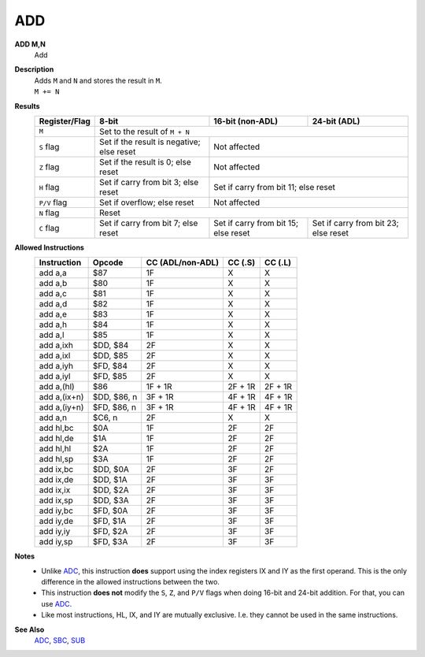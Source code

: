 ADD
--------

**ADD M,N**
	Add

**Description**
	| Adds ``M`` and ``N`` and stores the result in ``M``.
	| ``M += N``

**Results**
	================    ==========================================  ==========================================  ========================================
	Register/Flag       8-bit                                       16-bit (non-ADL)                            24-bit (ADL)
	================    ==========================================  ==========================================  ========================================
	``M``               Set to the result of ``M + N``
	----------------    --------------------------------------------------------------------------------------------------------------------------------
	``S`` flag          Set if the result is negative; else reset   Not affected
	----------------    ------------------------------------------  ------------------------------------------------------------------------------------
	``Z`` flag          Set if the result is 0; else reset          Not affected
	----------------    ------------------------------------------  ------------------------------------------------------------------------------------
	``H`` flag          Set if carry from bit 3; else reset         Set if carry from bit 11; else reset
	----------------    ------------------------------------------  ------------------------------------------------------------------------------------
	``P/V`` flag        Set if overflow; else reset                 Not affected
	----------------    ------------------------------------------  ------------------------------------------------------------------------------------
	``N`` flag          Reset
	----------------    --------------------------------------------------------------------------------------------------------------------------------
	``C`` flag          Set if carry from bit 7; else reset         Set if carry from bit 15; else reset        Set if carry from bit 23; else reset
	================    ==========================================  ==========================================  ========================================

**Allowed Instructions**
	================  ================  ================  ================  ================
	Instruction       Opcode            CC (ADL/non-ADL)  CC (.S)           CC (.L)
	================  ================  ================  ================  ================
	add a,a           $87               1F                X                 X
	add a,b           $80               1F                X                 X
	add a,c           $81               1F                X                 X
	add a,d           $82               1F                X                 X
	add a,e           $83               1F                X                 X
	add a,h           $84               1F                X                 X
	add a,l           $85               1F                X                 X
	add a,ixh         $DD, $84          2F                X                 X
	add a,ixl         $DD, $85          2F                X                 X
	add a,iyh         $FD, $84          2F                X                 X
	add a,iyl         $FD, $85          2F                X                 X
	add a,(hl)        $86               1F + 1R           2F + 1R           2F + 1R
	add a,(ix+n)      $DD, $86, n       3F + 1R           4F + 1R           4F + 1R
	add a,(iy+n)      $FD, $86, n       3F + 1R           4F + 1R           4F + 1R
	add a,n           $C6, n            2F                X                 X
	add hl,bc         $0A               1F                2F                2F
	add hl,de         $1A               1F                2F                2F
	add hl,hl         $2A               1F                2F                2F
	add hl,sp         $3A               1F                2F                2F
	add ix,bc         $DD, $0A          2F                3F                2F
	add ix,de         $DD, $1A          2F                3F                3F
	add ix,ix         $DD, $2A          2F                3F                3F
	add ix,sp         $DD, $3A          2F                3F                3F
	add iy,bc         $FD, $0A          2F                3F                3F
	add iy,de         $FD, $1A          2F                3F                3F
	add iy,iy         $FD, $2A          2F                3F                3F
	add iy,sp         $FD, $3A          2F                3F                3F
	================  ================  ================  ================  ================

**Notes**
	- Unlike `ADC <adc.html>`_, this instruction **does** support using the index registers IX and IY as the first operand. This is the only difference in the allowed instructions between the two.
	- This instruction **does not** modify the ``S``, ``Z``, and ``P/V`` flags when doing 16-bit and 24-bit addition. For that, you can use `ADC <adc.html>`_.
	- Like most instructions, HL, IX, and IY are mutually exclusive. I.e. they cannot be used in the same instructions.

**See Also**
	`ADC <adc.html>`_, `SBC <sbc.html>`_, `SUB <sub.html>`_
